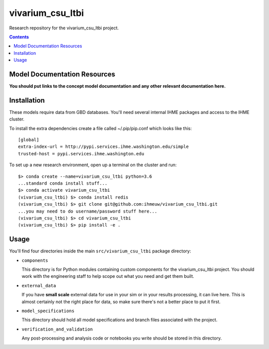 ===============================
vivarium_csu_ltbi
===============================

Research repository for the vivarium_csu_ltbi project.

.. contents::
   :depth: 1

Model Documentation Resources
-----------------------------

**You should put links to the concept model documentation and any other**
**relevant documentation here.**

Installation
------------

These models require data from GBD databases. You'll need several internal
IHME packages and access to the IHME cluster.

To install the extra dependencies create a file called ~/.pip/pip.conf which
looks like this::

    [global]
    extra-index-url = http://pypi.services.ihme.washington.edu/simple
    trusted-host = pypi.services.ihme.washington.edu


To set up a new research environment, open up a terminal on the cluster and
run::

    $> conda create --name=vivarium_csu_ltbi python=3.6
    ...standard conda install stuff...
    $> conda activate vivarium_csu_ltbi
    (vivarium_csu_ltbi) $> conda install redis
    (vivarium_csu_ltbi) $> git clone git@github.com:ihmeuw/vivarium_csu_ltbi.git
    ...you may need to do username/password stuff here...
    (vivarium_csu_ltbi) $> cd vivarium_csu_ltbi
    (vivarium_csu_ltbi) $> pip install -e .


Usage
-----

You'll find four directories inside the main
``src/vivarium_csu_ltbi`` package directory:

- ``components``

  This directory is for Python modules containing custom components for
  the vivarium_csu_ltbi project. You should work with the
  engineering staff to help scope out what you need and get them built.

- ``external_data``

  If you have **small scale** external data for use in your sim or in your
  results processing, it can live here. This is almost certainly not the right
  place for data, so make sure there's not a better place to put it first.

- ``model_specifications``

  This directory should hold all model specifications and branch files
  associated with the project.

- ``verification_and_validation``

  Any post-processing and analysis code or notebooks you write should be
  stored in this directory.

